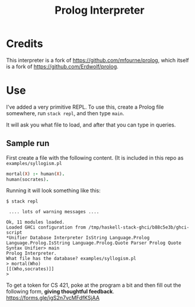 #+TITLE: Prolog Interpreter

* Credits

This interpreter is a fork of [[https://github.com/mfourne/prolog]], which itself is a fork
of [[https://github.com/Erdwolf/prolog]].

* Use

I've added a very primitive REPL.  To use this, create a Prolog file somewhere,
run =stack repl=, and then type =main=.

It will ask you what file to load, and after that you can type in queries.

** Sample run

First create a file with the following content.  (It is included in this repo as
=examples/syllogism.pl=

#+begin_src prolog
mortal(X) :- human(X).
human(socrates).
#+end_src

Running it will look something like this:

#+begin_src
$ stack repl

 .... lots of warning messages ....

Ok, 11 modules loaded.
Loaded GHCi configuration from /tmp/haskell-stack-ghci/b88c5e3b/ghci-script
*Unifier Database Interpreter IsString Language.Prolog Language.Prolog.IsString Language.Prolog.Quote Parser Prolog Quote Syntax Unifier> main
Prolog Interpreter.
What file has the database? examples/syllogism.pl
> mortal(Who)
[[(Who,socrates)]]
>
#+end_src

To get a token for CS 421, poke at the program a bit and then fill out the following form, *giving thoughtful feedback*.  [[https://forms.gle/igS2n7vcMFdfKSjAA]]
